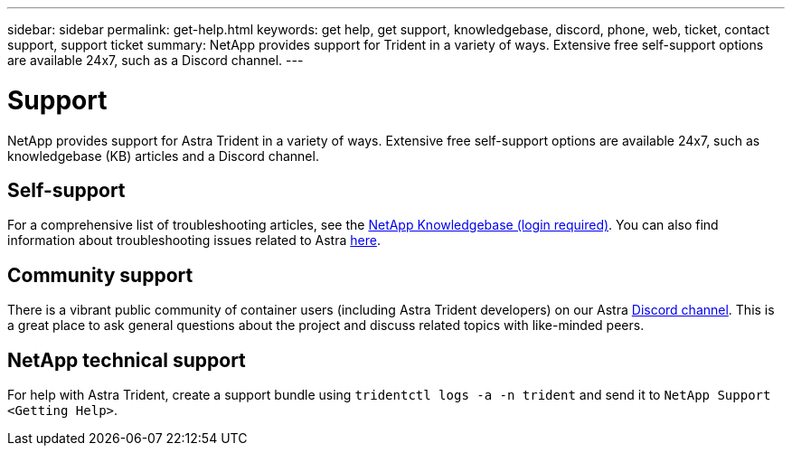 ---
sidebar: sidebar
permalink: get-help.html
keywords: get help, get support, knowledgebase, discord, phone, web, ticket, contact support, support ticket
summary: NetApp provides support for Trident in a variety of ways. Extensive free self-support options are available 24x7, such as a Discord channel.
---

= Support
:hardbreaks:
:icons: font
:imagesdir: ../media/

[.lead]
NetApp provides support for Astra Trident in a variety of ways. Extensive free self-support options are available 24x7, such as knowledgebase (KB) articles and a Discord channel. 

== Self-support
For a comprehensive list of troubleshooting articles, see the https://kb.netapp.com/Advice_and_Troubleshooting/Cloud_Services/Trident_Kubernetes[NetApp Knowledgebase (login required)^]. You can also find information about troubleshooting issues related to Astra https://kb.netapp.com/Advice_and_Troubleshooting/Cloud_Services/Astra[here^].

== Community support
There is a vibrant public community of container users (including Astra Trident developers) on our Astra link:https://discord.gg/NetApp[Discord channel^]. This is a great place to ask general questions about the project and discuss related topics with like-minded peers.

== NetApp technical support
For help with Astra Trident, create a support bundle using `tridentctl logs -a -n trident` and send it to `NetApp Support <Getting Help>`.